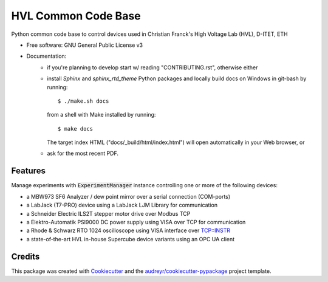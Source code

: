 ====================
HVL Common Code Base
====================

.. image:: https://gitlab.ethz.ch/hvl_priv/hvl_ccb/badges/master/pipeline.svg
        :target: https://gitlab.ethz.ch/hvl_priv/hvl_ccb/commits/master
        :alt: Pipeline status

.. image:: https://gitlab.ethz.ch/hvl_priv/hvl_ccb/badges/master/coverage.svg
        :target: https://gitlab.ethz.ch/hvl_priv/hvl_ccb/commits/master
        :alt: Coverage report

Python common code base to control devices used in Christian Franck's High
Voltage Lab (HVL), D-ITET, ETH


* Free software: GNU General Public License v3
* Documentation:
    * if you're planning to develop start w/ reading "CONTRIBUTING.rst",
      otherwise either
    * install `Sphinx` and `sphinx_rtd_theme` Python packages and locally build docs
      on Windows in git-bash by running::

      $ ./make.sh docs

      from a shell with Make installed by running::

      $ make docs

      The target index HTML ("docs/_build/html/index.html") will open automatically in
      your Web browser, or
    * ask for the most recent PDF.


Features
--------

Manage experiments with :code:`ExperimentManager` instance controlling one or more of
the following devices:

* a MBW973 SF6 Analyzer / dew point mirror over a serial connection (COM-ports)
* a LabJack (T7-PRO) device using a LabJack LJM Library for communication
* a Schneider Electric ILS2T stepper motor drive over Modbus TCP
* a Elektro-Automatik PSI9000 DC power supply using VISA over TCP for communication
* a Rhode & Schwarz RTO 1024 oscilloscope using VISA interface over TCP::INSTR
* a state-of-the-art HVL in-house Supercube device variants using an OPC UA client


Credits
-------

This package was created with Cookiecutter_ and the
`audreyr/cookiecutter-pypackage`_ project template.

.. _Cookiecutter: https://github.com/audreyr/cookiecutter
.. _`audreyr/cookiecutter-pypackage`: https://github.com/audreyr/cookiecutter-pypackage
